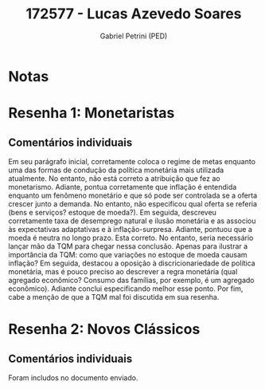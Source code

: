 #+OPTIONS: toc:nil num:nil tags:nil
#+TITLE: 172577 - Lucas Azevedo Soares
#+AUTHOR: Gabriel Petrini (PED)
#+PROPERTY: RA 172577
#+PROPERTY: NOME "Lucas Azevedo Soares"
#+INCLUDE_TAGS: private
#+PROPERTY: COLUMNS %TAREFA(Tarefa) %OBJETIVO(Objetivo) %CONCEITOS(Conceito) %ARGUMENTO(Argumento) %DESENVOLVIMENTO(Desenvolvimento) %CLAREZA(Clareza) %NOTA(Nota)
#+PROPERTY: TAREFA_ALL "Resenha 1" "Resenha 2" "Resenha 3" "Resenha 4" "Resenha 5" "Prova" "Seminário"
#+PROPERTY: OBJETIVO_ALL "Atingido totalmente" "Atingido satisfatoriamente" "Atingido parcialmente" "Atingindo minimamente" "Não atingido"
#+PROPERTY: CONCEITOS_ALL "Atingido totalmente" "Atingido satisfatoriamente" "Atingido parcialmente" "Atingindo minimamente" "Não atingido"
#+PROPERTY: ARGUMENTO_ALL "Atingido totalmente" "Atingido satisfatoriamente" "Atingido parcialmente" "Atingindo minimamente" "Não atingido"
#+PROPERTY: DESENVOLVIMENTO_ALL "Atingido totalmente" "Atingido satisfatoriamente" "Atingido parcialmente" "Atingindo minimamente" "Não atingido"
#+PROPERTY: CONCLUSAO_ALL "Atingido totalmente" "Atingido satisfatoriamente" "Atingido parcialmente" "Atingindo minimamente" "Não atingido"
#+PROPERTY: CLAREZA_ALL "Atingido totalmente" "Atingido satisfatoriamente" "Atingido parcialmente" "Atingindo minimamente" "Não atingido"
#+PROPERTY: NOTA_ALL "Atingido totalmente" "Atingido satisfatoriamente" "Atingido parcialmente" "Atingindo minimamente" "Não atingido"


* Notas :private:

  #+BEGIN: columnview :maxlevel 3 :id global
  #+END

* Resenha 1: Monetaristas                                           :private:
  :PROPERTIES:
  :TAREFA:   Resenha 1
  :OBJETIVO: Atingido satisfatoriamente
  :ARGUMENTO: Atingido parcialmente
  :CONCEITOS: Atingido parcialmente
  :DESENVOLVIMENTO: Atingido satisfatoriamente
  :CONCLUSAO: Atingido totalmente
  :CLAREZA:  Atingido satisfatoriamente
  :NOTA:     Atingido parcialmente
  :END:

** Comentários individuais 

Em seu parágrafo inicial, corretamente coloca o regime de metas enquanto uma das formas de condução da política monetária mais utilizada atualmente. No entanto, não está correto a atribuição que fez ao monetarismo. Adiante, pontua corretamente que inflação é entendida enquanto um fenômeno monetário e que só pode ser controlada se a oferta crescer junto a demanda. No entanto, não especificou qual oferta se referia (bens e serviços? estoque de moeda?). Em seguida, descreveu corretamente taxa de desemprego natural e ilusão monetária e as associou às expectativas adaptativas e à inflação-surpresa. Adiante, pontuou que a moeda é neutra no longo prazo. Esta correto. No entanto, seria necessário lançar mão da TQM para chegar nessa conclusão. Apenas para ilustrar a importância da TQM: como que variações no estoque de moeda causam inflação? Em seguida, destacou a oposição à discricionariedade de política monetária, mas é pouco preciso ao descrever a regra monetária (qual agregado econômico? Consumo das famílias, por exemplo, é um agregado econômico). Adiante conclui especificando melhor esse ponto. Por fim, cabe a menção de que a TQM mal foi discutida em sua resenha.

* Resenha 2: Novos Clássicos                                        :private:
  :PROPERTIES:
  :TAREFA:
  :OBJETIVO: Atingido satisfatoriamente
  :ARGUMENTO: Atingido totalmente
  :CONCEITOS: Atingido totalmente
  :DESENVOLVIMENTO: Atingido satisfatoriamente
  :CONCLUSAO: Atingido satisfatoriamente
  :CLAREZA:  Atingido totalmente
  :NOTA:     Atingido satisfatoriamente
  :END:

** Comentários individuais

   Foram includos no documento enviado.
